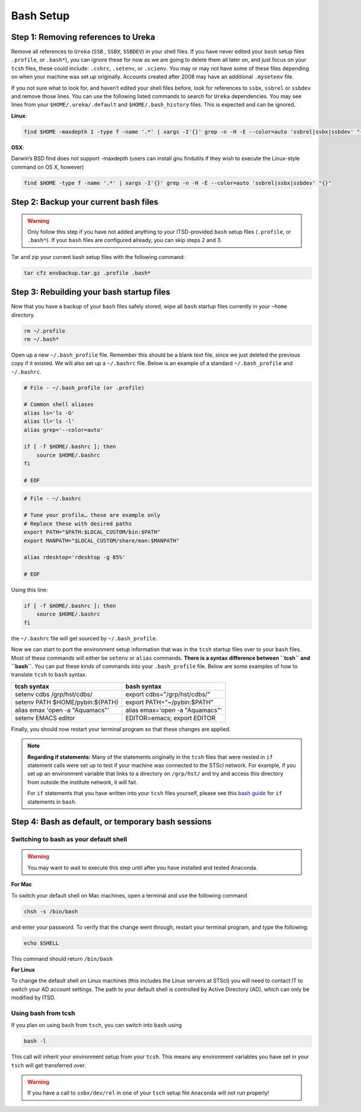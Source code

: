 ##########
Bash Setup
##########



Step 1: Removing references to Ureka
------------------------------------


Remove all references to ``Ureka`` (``SSB`` , ``SSBX``, ``SSBDEV``) in your shell files.  If you have never edited your ``bash`` setup files ``.profile``, or ``.bash*``), you can ignore these for now as we are going to delete them all later on, and just focus on your ``tcsh`` files, these could include: ``.cshrc``, ``.setenv``, or ``.scienv``.  You may or may not have some of these files depending on when your machine was set up originally. Accounts created after 2008 may have an additional ``.mysetenv`` file.

If you not sure what to look for, and haven’t edited your shell files before, look for references to ``ssbx``, ``ssbrel`` or ``ssbdev`` and remove those lines.  You can use the following listed commands to search for ``Ureka`` dependencies.  You may see lines from  your ``$HOME/.ureka/.default`` and ``$HOME/.bash_history`` files.  This is expected and can be ignored.


**Linux**:

.. code-block:: sh

    find $HOME -maxdepth 1 -type f -name '.*' | xargs -I'{}' grep -n -H -E --color=auto 'ssbrel|ssbx|ssbdev' "{}"

**OSX**: 

Darwin’s BSD find does not support -maxdepth (users can install gnu findutils if they wish to execute the Linux-style command on OS X, however)

.. code-block:: sh
    
    find $HOME -type f -name '.*' | xargs -I'{}' grep -n -H -E --color=auto 'ssbrel|ssbx|ssbdev' "{}"


Step 2: Backup your current bash files
--------------------------------------

.. warning::

   Only follow this step if you have not added anything to your ITSD-provided ``bash`` setup files (``.profile``, or ``.bash*``).  If your ``bash`` files are configured already, you can skip steps 2 and 3.

Tar and zip your current bash setup files with the following command:

.. code-block:: sh

    tar cfz envbackup.tar.gz .profile .bash* 


Step 3: Rebuilding your bash startup files
------------------------------------------
Now that you have a backup of your ``bash`` files safely stored, wipe all ``bash`` startup files currently in your ``~home`` directory.

.. code-block:: sh

	
    rm ~/.profile
    rm ~/.bash*


Open up a new ``~/.bash_profile`` file.  Remember this should be a blank text file, since we just deleted the previous copy if it existed.  We will also set up a ``~/.bashrc`` file.  Below is an example of a standard ``~/.bash_profile`` and  ``~/.bashrc``.

.. code-block:: sh

    # File - ~/.bash_profile (or .profile)

    # Common shell aliases
    alias ls='ls -G'
    alias ll='ls -l'
    alias grep='--color=auto'

    if [ -f $HOME/.bashrc ]; then
	source $HOME/.bashrc
    fi

    # EOF

.. code-block:: sh

    # File - ~/.bashrc

    # Tune your profile… these are example only
    # Replace these with desired paths
    export PATH="$PATH:$LOCAL_CUSTOM/bin:$PATH"
    export MANPATH="$LOCAL_CUSTOM/share/man:$MANPATH"

    alias rdesktop='rdesktop -g 85%'

    # EOF


Using this line:

.. code-block:: sh

    if [ -f $HOME/.bashrc ]; then
	source $HOME/.bashrc
    fi


the ``~/.bashrc`` file will get sourced by ``~/.bash_profile``.

Now we can start to port the environment setup information that was in the ``tcsh`` startup files over to your ``bash`` files.  Most of these commands will either be ``setenv`` or ``alias`` commands.  **There is a syntax difference between ``tcsh`` and ``bash``**.  You can put these kinds of commands into your ``.bash_profile`` file.  Below are some examples of how to translate ``tcsh`` to ``bash`` syntax.


+-------------------------------------+-------------------------------------+
| tcsh syntax                         | bash syntax                         |
+=====================================+=====================================+
| setenv cdbs /grp/hst/cdbs/          | export cdbs="/grp/hst/cdbs/"        |
+-------------------------------------+-------------------------------------+
| setenv PATH $HOME/pybin:${PATH}     | export PATH="~/pybin:$PATH"         |
+-------------------------------------+-------------------------------------+
| alias emax 'open -a "Aquamacs"'     | alias emax='open -a "Aquamacs"'     |
+-------------------------------------+-------------------------------------+
|  setenv EMACS editor                | EDITOR=emacs; export EDITOR         |
+-------------------------------------+-------------------------------------+


Finally, you should now restart your terminal program so that these changes are applied.

    
.. note::

   **Regarding if statements:** Many of the statements originally in the ``tcsh`` files that were nested in ``if`` statement calls were set up to test if your machine was connected to the STScI network.  For example, if you set up an environment variable that links to a directory on ``/grp/hst/`` and try and access this directory from outside the institute network, it will fail.

   For ``if`` statements that you have written into your ``tcsh`` files yourself, please see this `bash guide <http://tldp.org/LDP/Bash-Beginners-Guide/html/sect_07_01.html>`_ for ``if`` statements in ``bash``.




Step 4: Bash as default, or temporary bash sessions
---------------------------------------------------

Switching to bash as your default shell
^^^^^^^^^^^^^^^^^^^^^^^^^^^^^^^^^^^^^^^

.. warning::

    You may want to wait to execute this step until after you have installed and tested Anaconda.

**For Mac**

To switch your default shell on Mac machines, open a terminal and use the following command

.. code-block:: sh

    chsh -s /bin/bash

and enter your password. To verify that the change went through, restart your terminal program, and type the following:

.. code-block:: sh

    echo $SHELL

This command should return ``/bin/bash``


**For Linux**

To change the default shell on Linux machines (this includes the Linux servers at STScI) you will need to contact IT to switch your AD account settings.  The path to your default shell is controlled by Active Directory (AD), which can only be modified by ITSD.


Using bash from tcsh
^^^^^^^^^^^^^^^^^^^^

If you plan on using ``bash`` from ``tsch``, you can switch into ``bash`` using

.. code-block:: sh

   bash -l

This call will inherit your environment setup from your ``tcsh``.  This means any environment variables you have set in your ``tsch`` will get transferred over. 

.. warning::

   If you have a call to ``ssbx/dev/rel`` in one of your ``tsch`` setup file ``Anaconda`` will not run properly!
